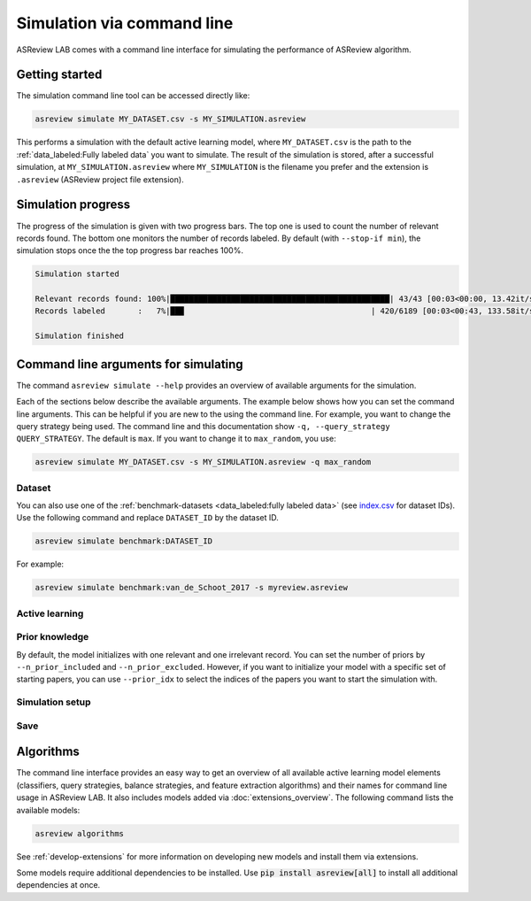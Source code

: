 ﻿Simulation via command line
===========================

ASReview LAB comes with a command line interface for simulating the
performance of ASReview algorithm.

.. _simulation-cli-getting-started:

Getting started
---------------

The simulation command line tool can be accessed directly like:

.. code-block:: bash

	asreview simulate MY_DATASET.csv -s MY_SIMULATION.asreview

This performs a simulation with the default active learning model, where
``MY_DATASET.csv`` is the path to the :ref:`data_labeled:Fully labeled data`
you want to simulate. The result of the simulation is stored, after a
successful simulation, at ``MY_SIMULATION.asreview`` where ``MY_SIMULATION``
is the filename you prefer and the extension is ``.asreview``
(ASReview project file extension).

Simulation progress
-------------------

The progress of the simulation is given with two progress bars. The top one is
used to count the number of relevant records found. The bottom one monitors
the number of records labeled. By default (with ``--stop-if min``), the
simulation stops once the the top progress bar reaches 100%.

.. code-block:: bash

  Simulation started

  Relevant records found: 100%|███████████████████████████████████████████████| 43/43 [00:03<00:00, 13.42it/s]
  Records labeled       :   7%|██▉                                        | 420/6189 [00:03<00:43, 133.58it/s]

  Simulation finished

Command line arguments for simulating
-------------------------------------

The command ``asreview simulate --help`` provides an overview of available
arguments for the simulation.

Each of the sections below describe the available arguments. The example below
shows how you can set the command line arguments. This can be helpful if you
are new to the using the command line. For example, you want to change the
query strategy being used. The command line and this documentation show
``-q, --query_strategy QUERY_STRATEGY``. The default is ``max``. If you want
to change it to ``max_random``, you use:

.. code-block:: bash

    asreview simulate MY_DATASET.csv -s MY_SIMULATION.asreview -q max_random


Dataset
~~~~~~~

.. option:: dataset

    Required. File path or URL to the dataset or one of the benchmark datasets.

You can also use one of the :ref:`benchmark-datasets <data_labeled:fully
labeled data>` (see `index.csv
<https://github.com/asreview/systematic-review-datasets/blob/master/index.csv>`_
for dataset IDs). Use the following command and replace ``DATASET_ID`` by the
dataset ID.

.. code:: bash

    asreview simulate benchmark:DATASET_ID

For example:

.. code:: bash

    asreview simulate benchmark:van_de_Schoot_2017 -s myreview.asreview


Active learning
~~~~~~~~~~~~~~~

.. option:: -e, --feature_extraction FEATURE_EXTRACTION

    The default is TF-IDF (:code:`tfidf`). More options and details are listed
    in the reference documentation for :doc:`/generated/asreview.models.feature_extraction`.

.. option:: -m, --model MODEL

    The default is Naive Bayes (:code:`nb`). More options and details are listed
    in the reference documentation for :doc:`/generated/asreview.models.classifiers`.

.. option:: -q, --query_strategy QUERY_STRATEGY

    The default is Maximum (:code:`max`). More options and details are listed
    in the reference documentation for :doc:`/generated/asreview.models.query`.

.. option:: -b, --balance_strategy BALANCE_STRATEGY

    The default is :code:`double`. The balancing strategy is used to deal with
    the sparsity of relevant records. More options and details are listed
    in the reference documentation for :doc:`/generated/asreview.models.balance`.

.. option:: --seed SEED

    To make your simulations reproducible you can use the ``--seed`` and
    ``--init_seed`` options. 'init_seed' controls the starting set of papers
    to train the model on, while the 'seed' controls the seed of the random
    number generation that is used after initialization.

.. option:: --embedding EMBEDDING_FP

    File path of embedding matrix. Required for LSTM models.


Prior knowledge
~~~~~~~~~~~~~~~

By default, the model initializes with one relevant and one irrelevant record.
You can set the number of priors by ``--n_prior_included`` and
``--n_prior_excluded``. However, if you want to initialize your model with a
specific set of starting papers, you can use ``--prior_idx`` to select the
indices of the papers you want to start the simulation with.

.. option:: --n_prior_included N_PRIOR_INCLUDED

    The number of prior included papers. Only used when :code:`prior_idx` is
    not given. Default 1.

.. option:: --n_prior_excluded N_PRIOR_EXCLUDED

    The number of prior excluded papers. Only used when :code:`prior_idx` is
    not given. Default 1.


.. option:: --prior_idx [PRIOR_IDX [PRIOR_IDX ...]]

    Prior indices by rownumber (rownumbers start at 0).


.. option:: --init_seed INIT_SEED

    Seed for setting the prior indices if the prior_idx option is not used. If
    the option prior_idx is used with one or more index, this option is
    ignored.



Simulation setup
~~~~~~~~~~~~~~~~

.. option:: --n_instances N_INSTANCES

    Controls the number of records to be labeled before the model is
    retrained. Increase ``n_instances``, for example, to reduce the time it
    takes to simulate. Default 1.

.. option:: --stop_if STOP_IF

    The number of label actions to simulate. Default, 'min' will stop
    simulating when all relevant records are found. Use -1 to simulate all
    labels actions.


Save
~~~~


.. option:: --state_file STATE_FILE, -s STATE_FILE

    Location to ASReview project file of simulation.


Algorithms
----------

The command line interface provides an easy way to get an overview of all
available active learning model elements (classifiers, query strategies,
balance strategies, and feature extraction algorithms) and their names for
command line usage in ASReview LAB. It also includes models added
via :doc:`extensions_overview`. The following command lists
the available models:

.. code:: bash

    asreview algorithms

See :ref:`develop-extensions` for more information on developing new models
and install them via extensions.

Some models require additional dependencies to be installed. Use
:code:`pip install asreview[all]` to install all additional dependencies
at once.
